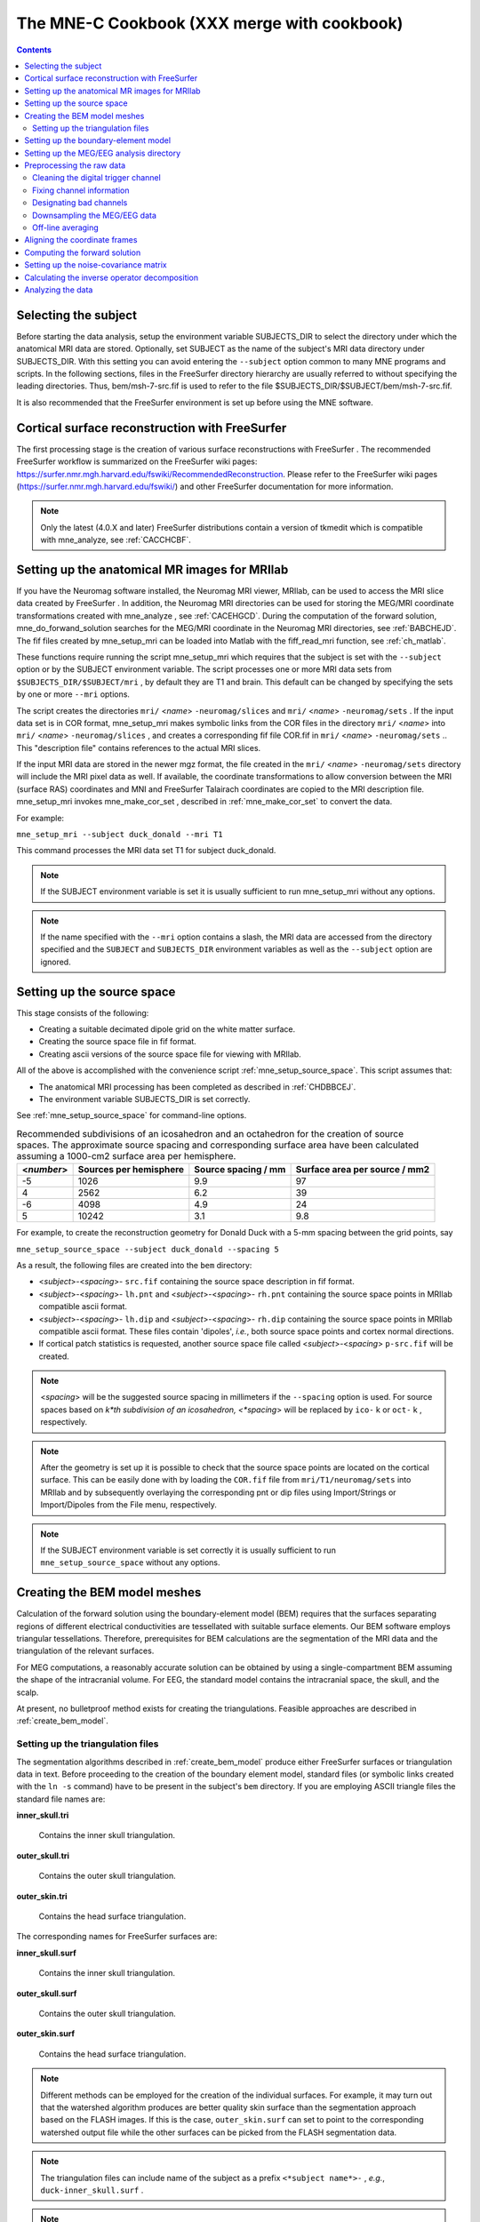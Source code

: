 

.. _ch_cookbook:

============================================
The MNE-C Cookbook (XXX merge with cookbook)
============================================

.. contents:: Contents
   :local:
   :depth: 2

Selecting the subject
#####################

Before starting the data analysis, setup the environment
variable SUBJECTS_DIR to select the directory under which the anatomical
MRI data are stored. Optionally, set SUBJECT as the name of the
subject's MRI data directory under SUBJECTS_DIR. With this
setting you can avoid entering the ``--subject`` option common to many
MNE programs and scripts. In the following sections, files in the
FreeSurfer directory hierarchy are usually referred to without specifying
the leading directories. Thus, bem/msh-7-src.fif is used to refer
to the file $SUBJECTS_DIR/$SUBJECT/bem/msh-7-src.fif.

It is also recommended that the FreeSurfer environment
is set up before using the MNE software.

.. _CHDBBCEJ:

Cortical surface reconstruction with FreeSurfer
###############################################

The first processing stage is the creation of various surface
reconstructions with FreeSurfer .
The recommended FreeSurfer workflow
is summarized on the FreeSurfer wiki pages: https://surfer.nmr.mgh.harvard.edu/fswiki/RecommendedReconstruction.
Please refer to the FreeSurfer wiki pages
(https://surfer.nmr.mgh.harvard.edu/fswiki/) and other FreeSurfer documentation
for more information.

.. note:: Only the latest (4.0.X and later) FreeSurfer distributions    contain a version of tkmedit which    is compatible with mne_analyze, see :ref:`CACCHCBF`.

.. _BABCCEHF:

Setting up the anatomical MR images for MRIlab
##############################################

If you have the Neuromag software installed, the Neuromag
MRI viewer, MRIlab, can be used to access the MRI slice data created
by FreeSurfer . In addition, the
Neuromag MRI directories can be used for storing the MEG/MRI coordinate
transformations created with mne_analyze ,
see :ref:`CACEHGCD`.  During the computation of the forward
solution, mne_do_forwand_solution searches
for the MEG/MRI coordinate in the Neuromag MRI directories, see :ref:`BABCHEJD`. The fif files created by mne_setup_mri can
be loaded into Matlab with the fiff_read_mri function,
see :ref:`ch_matlab`.

These functions require running the script mne_setup_mri which
requires that the subject is set with the ``--subject`` option
or by the SUBJECT environment variable. The script processes one
or more MRI data sets from ``$SUBJECTS_DIR/$SUBJECT/mri`` ,
by default they are T1 and brain. This default can be changed by
specifying the sets by one or more ``--mri`` options.

The script creates the directories ``mri/`` <*name*> ``-neuromag/slices`` and ``mri/`` <*name*> ``-neuromag/sets`` .
If the input data set is in COR format, mne_setup_mri makes
symbolic links from the COR files in the directory ``mri/`` <*name*> into ``mri/`` <*name*> ``-neuromag/slices`` ,
and creates a corresponding fif file COR.fif in ``mri/`` <*name*> ``-neuromag/sets`` ..
This "description file" contains references to
the actual MRI slices.

If the input MRI data are stored in the newer mgz format,
the file created in the ``mri/`` <*name*> ``-neuromag/sets`` directory
will include the MRI pixel data as well. If available, the coordinate
transformations to allow conversion between the MRI (surface RAS)
coordinates and MNI and FreeSurfer Talairach coordinates are copied
to the MRI description file. mne_setup_mri invokes mne_make_cor_set ,
described in :ref:`mne_make_cor_set` to convert the data.

For example:

``mne_setup_mri --subject duck_donald --mri T1``

This command processes the MRI data set T1 for subject duck_donald.

.. note:: If the SUBJECT environment variable is set it    is usually sufficient to run mne_setup_mri without    any options.

.. note:: If the name specified with the ``--mri`` option    contains a slash, the MRI data are accessed from the directory specified    and the ``SUBJECT`` and ``SUBJECTS_DIR`` environment    variables as well as the ``--subject`` option are ignored.

.. _CIHCHDAE:

Setting up the source space
###########################

This stage consists of the following:

- Creating a suitable decimated dipole
  grid on the white matter surface.

- Creating the source space file in fif format.

- Creating ascii versions of the source space file for viewing
  with MRIlab.

All of the above is accomplished with the convenience script :ref:`mne_setup_source_space`. This
script assumes that:

- The anatomical MRI processing has been
  completed as described in :ref:`CHDBBCEJ`.

- The environment variable SUBJECTS_DIR is set correctly.

See :ref:`mne_setup_source_space` for command-line options.

.. _BABGCDHA:

.. table:: Recommended subdivisions of an icosahedron and an octahedron for the creation of source spaces. The approximate source spacing and corresponding surface area have been calculated assuming a 1000-cm2 surface area per hemisphere.

    ==========  ========================  =====================  ===============================
    <*number*>  Sources per hemisphere    Source spacing / mm    Surface area per source / mm2
    ==========  ========================  =====================  ===============================
    -5          1026                      9.9                    97
    4           2562                      6.2                    39
    -6          4098                      4.9                    24
    5           10242                     3.1                    9.8
    ==========  ========================  =====================  ===============================

For example, to create the reconstruction geometry for Donald
Duck with a 5-mm spacing between the grid points, say

``mne_setup_source_space --subject duck_donald --spacing 5``

As a result, the following files are created into the ``bem`` directory:

- <*subject*>-<*spacing*>- ``src.fif`` containing
  the source space description in fif format.

- <*subject*>-<*spacing*>- ``lh.pnt`` and <*subject*>-<*spacing*>- ``rh.pnt`` containing
  the source space points in MRIlab compatible ascii format.

- <*subject*>-<*spacing*>- ``lh.dip`` and <*subject*>-<*spacing*>- ``rh.dip`` containing
  the source space points in MRIlab compatible ascii format. These
  files contain 'dipoles', *i.e.*,
  both source space points and cortex normal directions.

- If cortical patch statistics is requested, another source
  space file called <*subject*>-<*spacing*> ``p-src.fif`` will
  be created.

.. note:: <*spacing*> will    be the suggested source spacing in millimeters if the ``--spacing`` option    is used. For source spaces based on *k*th subdivision    of an icosahedron, <*spacing*> will    be replaced by ``ico-`` k or ``oct-`` k , respectively.

.. note:: After the geometry is set up it is possible to    check that the source space points are located on the cortical surface.    This can be easily done with by loading the ``COR.fif`` file    from ``mri/T1/neuromag/sets`` into MRIlab and by subsequently    overlaying the corresponding pnt or dip files using Import/Strings or Import/Dipoles from    the File menu, respectively.

.. note:: If the SUBJECT environment variable is set correctly    it is usually sufficient to run ``mne_setup_source_space`` without    any options.

.. _CHDBJCIA:

Creating the BEM model meshes
#############################

Calculation of the forward solution using the boundary-element
model (BEM) requires that the surfaces separating regions of different
electrical conductivities are tessellated with suitable surface
elements. Our BEM software employs triangular tessellations. Therefore,
prerequisites for BEM calculations are the segmentation of the MRI
data and the triangulation of the relevant surfaces.

For MEG computations, a reasonably accurate solution can
be obtained by using a single-compartment BEM assuming the shape
of the intracranial volume. For EEG, the standard model contains
the intracranial space, the skull, and the scalp.

At present, no bulletproof method exists for creating the
triangulations. Feasible approaches are described in :ref:`create_bem_model`.

.. _BABDBBFC:

Setting up the triangulation files
==================================

The segmentation algorithms described in :ref:`create_bem_model` produce
either FreeSurfer surfaces or triangulation
data in text. Before proceeding to the creation of the boundary
element model, standard files (or symbolic links created with the ``ln -s`` command) have to be present in the subject's ``bem`` directory.
If you are employing ASCII triangle files the standard file names
are:

**inner_skull.tri**

    Contains the inner skull triangulation.

**outer_skull.tri**

    Contains the outer skull triangulation.

**outer_skin.tri**

    Contains the head surface triangulation.

The corresponding names for FreeSurfer surfaces
are:

**inner_skull.surf**

    Contains the inner skull triangulation.

**outer_skull.surf**

    Contains the outer skull triangulation.

**outer_skin.surf**

    Contains the head surface triangulation.

.. note:: Different methods can be employed for the creation    of the individual surfaces. For example, it may turn out that the    watershed algorithm produces are better quality skin surface than    the segmentation approach based on the FLASH images. If this is    the case, ``outer_skin.surf`` can set to point to the corresponding    watershed output file while the other surfaces can be picked from    the FLASH segmentation data.

.. note:: The triangulation files can include name of the    subject as a prefix ``<*subject name*>-`` , *e.g.*, ``duck-inner_skull.surf`` .

.. note:: The :ref:`mne_convert_surface` utility can be used to convert text format    triangulation files into the FreeSurfer surface format.

.. note:: "Aliases" created with    the Mac OSX finder are not equivalent to symbolic links and do not    work as such for the UNIX shells and MNE programs.

.. _CIHDBFEG:

Setting up the boundary-element model
#####################################

This stage sets up the subject-dependent data for computing
the forward solutions:

- The fif format boundary-element model
  geometry file is created. This step also checks that the input surfaces
  are complete and that they are topologically correct, *i.e.*,
  that the surfaces do not intersect and that the surfaces are correctly
  ordered (outer skull surface inside the scalp and inner skull surface
  inside the outer skull). Furthermore, the range of triangle sizes
  on each surface is reported. For the three-layer model, the minimum
  distance between the surfaces is also computed.

- Text files containing the boundary surface vertex coordinates are
  created.

- The the geometry-dependent BEM solution data are computed. This step
  can be optionally omitted. This step takes several minutes to complete.

This step assigns the conductivity values to the BEM compartments.
For the scalp and the brain compartments, the default is 0.3 S/m.
The default skull conductivity is 50 times smaller, *i.e.*,
0.006 S/m. Recent publications, see :ref:`CEGEGDEI`, report
a range of skull conductivity ratios ranging from 1:15 (Oostendorp *et
al.*, 2000) to 1:25 - 1:50 (Slew *et al.*,
2009, Conçalves *et al.*, 2003). The
MNE default ratio 1:50 is based on the typical values reported in
(Conçalves *et al.*, 2003), since their
approach is based comparison of SEF/SEP measurements in a BEM model.
The variability across publications may depend on individual variations
but, more importantly, on the precision of the skull compartment
segmentation.

This processing stage is automated with the script mne_setup_forward_model . This
script assumes that:

- The anatomical MRI processing has been
  completed as described in :ref:`CHDBBCEJ`.

- The BEM model meshes have been created as outlined in :ref:`CHDBJCIA`.

- The environment variable SUBJECTS_DIR is set correctly.

See :ref:`mne_setup_forward_model` for command-line options.

As a result of running the :ref:`mne_setup_forward_model` script, the
following files are created into the ``bem`` directory:

- BEM model geometry specifications <*subject*>-<*ntri-scalp*>-<*ntri-outer_skull*>-<*ntri-inner_skull*>- ``bem.fif`` or <*subject*>-<*ntri-inner_skull*> ``-bem.fif`` containing
  the BEM geometry in fif format. The latter file is created if ``--homog``
  option is specified. Here, <*ntri-xxx*> indicates
  the number of triangles on the corresponding surface.

- <*subject*>-<*surface name*>-<*ntri*> ``.pnt`` files
  are created for each of the surfaces present in the BEM model. These
  can be loaded to MRIlab to check the location of the surfaces.

- <*subject*>-<*surface name*>-<*ntri*> ``.surf`` files
  are created for each of the surfaces present in the BEM model. These
  can be loaded to tkmedit to check
  the location of the surfaces.

- The BEM 'solution' file containing the geometry
  dependent solution data will be produced with the same name as the
  BEM geometry specifications with the ending ``-bem-sol.fif`` .
  These files also contain all the information in the ``-bem.fif`` files.

After the BEM is set up it is advisable to check that the
BEM model meshes are correctly positioned. This can be easily done
with by loading the COR.fif file
from mri/T1-neuromag/sets into
MRIlab and by subsequently overlaying the corresponding pnt files
using Import/Strings from the File menu.

.. note:: The FreeSurfer format    BEM surfaces can be also viewed with the tkmedit program    which is part of the FreeSurfer distribution.

.. note:: If the SUBJECT environment variable is set, it    is usually sufficient to run ``mne_setup_forward_model`` without    any options for the three-layer model and with the ``--homog`` option    for the single-layer model. If the input files are FreeSurfer surfaces, ``--surf`` and ``--ico 4`` are required as well.

.. note:: With help of the ``--nosol`` option    it is possible to create candidate BEM geometry data files quickly    and do the checking with respect to the anatomical MRI data. When    the result is satisfactory, mne_setup_forward_model can be run without ``--nosol`` to    invoke the time-consuming calculation of the solution file as well.

.. note:: The triangle meshes created by the seglab program    have counterclockwise vertex ordering and thus require the ``--noswap``    option.

.. note:: Up to this point all processing stages depend    on the anatomical (geometrical) information only and thus remain    identical across different MEG studies.

Setting up the MEG/EEG analysis directory
#########################################

The remaining steps require that the actual MEG/EEG data
are available. It is recommended that a new directory is created
for the MEG/EEG data processing. The raw data files collected should not be
copied there but rather referred to with symbolic links created
with the ``ln -s`` command. Averages calculated
on-line can be either copied or referred to with links.

.. note:: If you don't know how to create a directory,    how to make symbolic links, or how to copy files from the shell    command line, this is a perfect time to learn about this basic skills    from other users or from a suitable elementary book before proceeding.

Preprocessing the raw data
##########################

The following MEG and EEG data preprocessing steps are recommended:

- The coding problems on the trigger channel
  STI 014 may have to fixed, see :ref:`BABCDBDI`.

- EEG electrode location information and MEG coil types may
  need to be fixed, see :ref:`BABCDFJH`.

- The data may be optionally downsampled to facilitate subsequent
  processing, see :ref:`BABDGFFG`.

- Bad channels in the MEG and EEG data must be identified, see :ref:`BABBHCFG`.

- The data has to be filtered to the desired passband. If mne_browse_raw or mne_process_raw is
  employed to calculate the offline averages and covariance matrices,
  this step is unnecessary since the data are filtered on the fly.
  For information on these programs, please consult :ref:`ch_browse`.

- For evoked-response analysis, the data has to be re-averaged
  off line, see :ref:`BABEAEDF`.

.. _BABCDBDI:

Cleaning the digital trigger channel
====================================

The calibration factor of the digital trigger channel used
to be set to a value much smaller than one by the Neuromag data
acquisition software. Especially to facilitate viewing of raw data
in graph it is advisable to change the calibration factor to one.
Furthermore, the eighth bit of the trigger word is coded incorrectly
in the original raw files. Both problems can be corrected by saying:

``mne_fix_stim14`` <*raw file*>

More information about mne_fix_stim14 is
available in :ref:`mne_fix_stim14`. It is recommended that this
fix is included as the first raw data processing step. Note, however,
the mne_browse_raw and mne_process_raw always sets
the calibration factor to one internally.

.. note:: If your data file was acquired on or after November 10, 2005 on the Martinos center Vectorview system, it is not necessary to use mne_fix_stim14 .

.. _BABCDFJH:

Fixing channel information
==========================

There are two potential discrepancies in the channel information
which need to be fixed before proceeding:

- EEG electrode locations may be incorrect
  if more than 60 EEG channels are acquired.

- The magnetometer coil identifiers are not always correct.

These potential problems can be fixed with the utilities mne_check_eeg_locations and mne_fix_mag_coil_types,
see :ref:`mne_check_eeg_locations` and :ref:`mne_fix_mag_coil_types`.

.. _BABBHCFG:

Designating bad channels
========================

Sometimes some MEG or EEG channels are not functioning properly
for various reasons. These channels should be excluded from the
analysis by marking them bad using the mne_mark_bad_channels utility,
see :ref:`mne_mark_bad_channels`. Especially if a channel does not show
a signal at all (flat) it is most important to exclude it from the
analysis, since its noise estimate will be unrealistically low and
thus the current estimate calculations will give a strong weight
to the zero signal on the flat channels and will essentially vanish.
It is also important to exclude noisy channels because they can
possibly affect others when signal-space projections or EEG average electrode
reference is employed. Noisy bad channels can also adversely affect
off-line averaging and noise-covariance matrix estimation by causing
unnecessary rejections of epochs.

Recommended ways to identify bad channels are:

- Observe the quality of data during data
  acquisition and make notes of observed malfunctioning channels to
  your measurement protocol sheet.

- View the on-line averages and check the condition of the channels.

- Compute preliminary off-line averages with artefact rejection,
  signal-space projection, and EEG average electrode reference computation
  off and check the condition of the channels.

- View raw data in mne_process_raw or
  the Neuromag signal processor graph without
  signal-space projection or EEG average electrode reference computation
  and identify bad channels.

.. note:: It is strongly recommended that bad channels    are identified and marked in the original raw data files. If present    in the raw data files, the bad channel selections will be automatically    transferred to averaged files, noise-covariance matrices, forward    solution files, and inverse operator decompositions.

.. _BABDGFFG:

Downsampling the MEG/EEG data
=============================

The minimum practical sampling frequency of the Vectorview
system is 600 Hz. Lower sampling frequencies are allowed but result
in elevated noise level in the data. It is advisable to lowpass
filter and downsample the large raw data files often emerging in
cognitive and patient studies to speed up subsequent processing.
This can be accomplished with the :ref:`mne_process_raw` and
:ref:`mne_browse_raw` software modules.

.. note:: It is recommended that the original raw file    is called <*name*>_raw.fif and    the downsampled version <*name*>_ds_raw.fif ,    respectively.

.. _BABEAEDF:

Off-line averaging
==================

The recommended tools for off-line averaging are mne_browse_raw and mne_process_raw . mne_browse_raw is
an interactive program for averaging and noise-covariance matrix
computation. It also includes routines for filtering so that the
downsampling and filtering steps can be skipped. Therefore, with mne_browse_raw you
can produce the off-line average and noise-covariance matrix estimates
directly. The batch-mode version of mne_browse_raw is
called mne_process_raw . Detailed
information on mne_browse_raw and mne_process_raw can
be found in :ref:`ch_browse`.

.. _CHDBEHDC:

Aligning the coordinate frames
##############################

The calculation of the forward solution requires knowledge
of the relative location and orientation of the MEG/EEG and MRI
coordinate systems. The MEG/EEG head coordinate system is defined
in :ref:`BJEBIBAI`. The conversion tools included in the MNE
software take care of the idiosyncrasies of the coordinate frame
definitions in different MEG and EEG systems so that the fif files
always employ the same definition of the head coordinate system.

Ideally, the head coordinate frame has a fixed orientation
and origin with respect to the head anatomy. Therefore, a single
MRI-head coordinate transformation for each subject should be sufficient.
However, as explained in :ref:`BJEBIBAI`, the head coordinate
frame is defined by identifying the fiducial landmark locations,
making the origin and orientation of the head coordinate system
slightly user dependent. As a result, the most conservative choice
for the definition of the coordinate transformation computation
is to re-establish it for each experimental session, *i.e.*,
each time when new head digitization data are employed.

The interactive source analysis software mne_analyze provides
tools for coordinate frame alignment, see :ref:`ch_interactive_analysis`. :ref:`CHDIJBIG` also
contains tips for using mne_analyze for
this purpose.

Another useful tool for the coordinate system alignment is MRIlab ,
the Neuromag MEG-MRI integration tool. Section 3.3.1 of the MRIlab User's
Guide, Neuromag P/N NM20419A-A contains a detailed description of
this task. Employ the images in the set ``mri/T1-neuromag/sets/COR.fif`` for
the alignment. Check the alignment carefully using the digitization
data included in the measurement file as described in Section 5.3.1
of the above manual. Save the aligned description file in the same
directory as the original description file without the alignment
information but under a different name.

.. warning:: This step is extremely important. If    the alignment of the coordinate frames is inaccurate all subsequent    processing steps suffer from the error. Therefore, this step should    be performed by the person in charge of the study or by a trained    technician. Written or photographic documentation of the alignment    points employed during the MEG/EEG acquisition can also be helpful.

.. _BABCHEJD:

Computing the forward solution
##############################

After the MRI-MEG/EEG alignment has been set, the forward
solution, *i.e.*, the magnetic fields and electric
potentials at the measurement sensors and electrodes due to dipole
sources located on the cortex, can be calculated with help of the
convenience script mne_do_forward_solution. See :ref:`mne_do_forward_solution`
for command-line options.


.. _BABDEEEB:

Setting up the noise-covariance matrix
######################################

The MNE software employs an estimate of the noise-covariance
matrix to weight the channels correctly in the calculations. The
noise-covariance matrix provides information about field and potential
patterns representing uninteresting noise sources of either human
or environmental origin.

The noise covariance matrix can be calculated in several
ways:

- Employ the individual epochs during
  off-line averaging to calculate the full noise covariance matrix.
  This is the recommended approach for evoked responses.

- Employ empty room data (collected without the subject) to
  calculate the full noise covariance matrix. This is recommended
  for analyzing ongoing spontaneous activity.

- Employ a section of continuous raw data collected in the presence
  of the subject to calculate the full noise covariance matrix. This
  is the recommended approach for analyzing epileptic activity. The
  data used for this purpose should be free of technical artifacts
  and epileptic activity of interest. The length of the data segment
  employed should be at least 20 seconds. One can also use a long
  (`*> 200 s`) segment of data with epileptic spikes present provided
  that the spikes occur infrequently and that the segment is apparently
  stationary with respect to background brain activity.

The new raw data processing tools, mne_browse_raw or mne_process_raw include
computation of noise-covariance matrices both from raw data and
from individual epochs. For details, see :ref:`ch_browse`.

.. _CIHCFJEI:

Calculating the inverse operator decomposition
##############################################

The MNE software doesn't calculate the inverse operator
explicitly but rather computes an SVD of a matrix composed of the
noise-covariance matrix, the result of the forward calculation,
and the source covariance matrix. This approach has the benefit
that the regularization parameter ('SNR') can
be adjusted easily when the final source estimates or dSPMs are
computed. For mathematical details of this approach, please consult :ref:`CBBDJFBJ`.

This computation stage is facilitated by the convenience
script mne_do_inverse_operator . It
invokes the program mne_inverse_operator with
appropriate options, derived from the command line of mne_do_inverse_operator .

See :ref:`mne_do_inverse_operator` for command-line options.


Analyzing the data
##################

Once all the preprocessing steps described above have been
completed, the inverse operator computed can be applied to the MEG
and EEG data and the results can be viewed and stored in several
ways:

- The interactive analysis tool mne_analyze can
  be used to explore the data and to produce quantitative analysis
  results, screen snapshots, and QuickTime (TM) movie files.
  For comprehensive information on mne_analyze ,
  please consult :ref:`ch_interactive_analysis`.

- The command-line tool mne_make_movie can
  be invoked to produce QuickTime movies and snapshots. mne_make_movie can
  also output the data in the stc (movies) and w (snapshots) formats
  for subsequent processing. Furthermore, subject-to-subject morphing
  is included in mne_make_movie to
  facilitate cross-subject averaging and comparison of data among
  subjects. mne_make_movie is described
  in :ref:`CBBECEDE`.

- The command-line tool mne_make_movie can
  be employed to interrogate the source estimate waveforms from labels
  (ROIs).

- The mne_make_movie tool
  can be also used to create movies from stc files and to resample
  stc files in time.

- The mne_compute_raw_inverse tool
  can be used to produce fif files containing source estimates at
  selected ROIs. The input data file can be either a raw data or evoked
  response MEG/EEG file, see :ref:`CBBCGHAH`.

- Using the MNE Matlab toolbox, it is possible to perform many
  of the above operations in Matlab using your own Matlab code based
  on the MNE Matlab toolbox. For more information on the MNE Matlab
  toolbox, see :ref:`ch_matlab`.

- It is also possible to average the source estimates across
  subjects as described in :ref:`ch_morph`.
